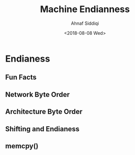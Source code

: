 #+TITLE: Machine Endianness
#+AUTHOR: Ahnaf Siddiqi
#+EMAIL: ahnafsidd@gmail.com
#+DATE: <2018-08-08 Wed>
#+UPDATED: <2018-08-08 Wed>

* Endianess

** Fun Facts
** Network Byte Order
** Architecture Byte Order
** Shifting and Endianess
** memcpy()

